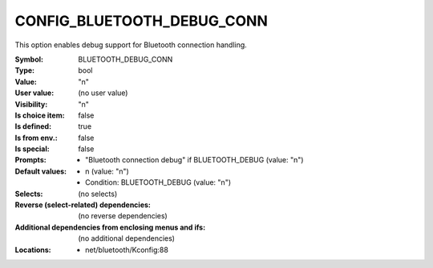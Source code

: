 
.. _CONFIG_BLUETOOTH_DEBUG_CONN:

CONFIG_BLUETOOTH_DEBUG_CONN
###########################


This option enables debug support for Bluetooth
connection handling.



:Symbol:           BLUETOOTH_DEBUG_CONN
:Type:             bool
:Value:            "n"
:User value:       (no user value)
:Visibility:       "n"
:Is choice item:   false
:Is defined:       true
:Is from env.:     false
:Is special:       false
:Prompts:

 *  "Bluetooth connection debug" if BLUETOOTH_DEBUG (value: "n")
:Default values:

 *  n (value: "n")
 *   Condition: BLUETOOTH_DEBUG (value: "n")
:Selects:
 (no selects)
:Reverse (select-related) dependencies:
 (no reverse dependencies)
:Additional dependencies from enclosing menus and ifs:
 (no additional dependencies)
:Locations:
 * net/bluetooth/Kconfig:88
